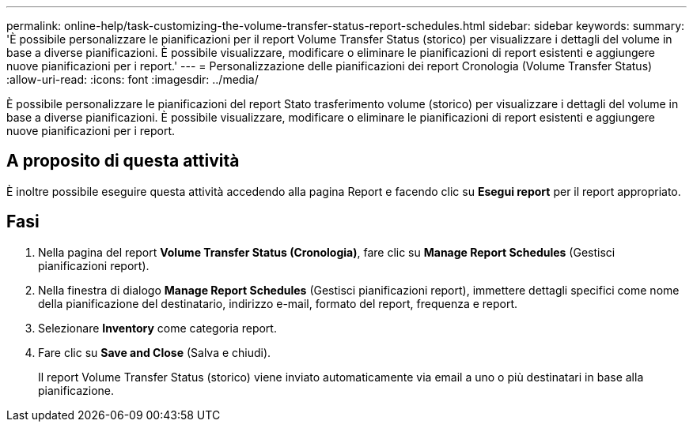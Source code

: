 ---
permalink: online-help/task-customizing-the-volume-transfer-status-report-schedules.html 
sidebar: sidebar 
keywords:  
summary: 'È possibile personalizzare le pianificazioni per il report Volume Transfer Status (storico) per visualizzare i dettagli del volume in base a diverse pianificazioni. È possibile visualizzare, modificare o eliminare le pianificazioni di report esistenti e aggiungere nuove pianificazioni per i report.' 
---
= Personalizzazione delle pianificazioni dei report Cronologia (Volume Transfer Status)
:allow-uri-read: 
:icons: font
:imagesdir: ../media/


[role="lead"]
È possibile personalizzare le pianificazioni del report Stato trasferimento volume (storico) per visualizzare i dettagli del volume in base a diverse pianificazioni. È possibile visualizzare, modificare o eliminare le pianificazioni di report esistenti e aggiungere nuove pianificazioni per i report.



== A proposito di questa attività

È inoltre possibile eseguire questa attività accedendo alla pagina Report e facendo clic su *Esegui report* per il report appropriato.



== Fasi

. Nella pagina del report *Volume Transfer Status (Cronologia)*, fare clic su *Manage Report Schedules* (Gestisci pianificazioni report).
. Nella finestra di dialogo *Manage Report Schedules* (Gestisci pianificazioni report), immettere dettagli specifici come nome della pianificazione del destinatario, indirizzo e-mail, formato del report, frequenza e report.
. Selezionare *Inventory* come categoria report.
. Fare clic su *Save and Close* (Salva e chiudi).
+
Il report Volume Transfer Status (storico) viene inviato automaticamente via email a uno o più destinatari in base alla pianificazione.



